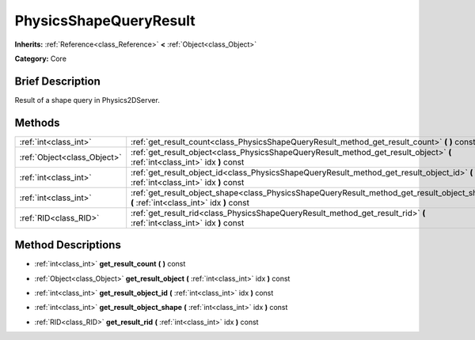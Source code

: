 .. Generated automatically by doc/tools/makerst.py in Godot's source tree.
.. DO NOT EDIT THIS FILE, but the PhysicsShapeQueryResult.xml source instead.
.. The source is found in doc/classes or modules/<name>/doc_classes.

.. _class_PhysicsShapeQueryResult:

PhysicsShapeQueryResult
=======================

**Inherits:** :ref:`Reference<class_Reference>` **<** :ref:`Object<class_Object>`

**Category:** Core

Brief Description
-----------------

Result of a shape query in Physics2DServer.

Methods
-------

+-----------------------------+------------------------------------------------------------------------------------------------------------------------------------------+
| :ref:`int<class_int>`       | :ref:`get_result_count<class_PhysicsShapeQueryResult_method_get_result_count>` **(** **)** const                                         |
+-----------------------------+------------------------------------------------------------------------------------------------------------------------------------------+
| :ref:`Object<class_Object>` | :ref:`get_result_object<class_PhysicsShapeQueryResult_method_get_result_object>` **(** :ref:`int<class_int>` idx **)** const             |
+-----------------------------+------------------------------------------------------------------------------------------------------------------------------------------+
| :ref:`int<class_int>`       | :ref:`get_result_object_id<class_PhysicsShapeQueryResult_method_get_result_object_id>` **(** :ref:`int<class_int>` idx **)** const       |
+-----------------------------+------------------------------------------------------------------------------------------------------------------------------------------+
| :ref:`int<class_int>`       | :ref:`get_result_object_shape<class_PhysicsShapeQueryResult_method_get_result_object_shape>` **(** :ref:`int<class_int>` idx **)** const |
+-----------------------------+------------------------------------------------------------------------------------------------------------------------------------------+
| :ref:`RID<class_RID>`       | :ref:`get_result_rid<class_PhysicsShapeQueryResult_method_get_result_rid>` **(** :ref:`int<class_int>` idx **)** const                   |
+-----------------------------+------------------------------------------------------------------------------------------------------------------------------------------+

Method Descriptions
-------------------

.. _class_PhysicsShapeQueryResult_method_get_result_count:

- :ref:`int<class_int>` **get_result_count** **(** **)** const

.. _class_PhysicsShapeQueryResult_method_get_result_object:

- :ref:`Object<class_Object>` **get_result_object** **(** :ref:`int<class_int>` idx **)** const

.. _class_PhysicsShapeQueryResult_method_get_result_object_id:

- :ref:`int<class_int>` **get_result_object_id** **(** :ref:`int<class_int>` idx **)** const

.. _class_PhysicsShapeQueryResult_method_get_result_object_shape:

- :ref:`int<class_int>` **get_result_object_shape** **(** :ref:`int<class_int>` idx **)** const

.. _class_PhysicsShapeQueryResult_method_get_result_rid:

- :ref:`RID<class_RID>` **get_result_rid** **(** :ref:`int<class_int>` idx **)** const

